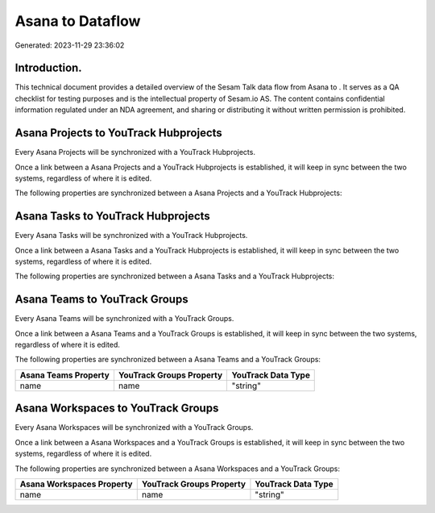 ==================
Asana to  Dataflow
==================

Generated: 2023-11-29 23:36:02

Introduction.
------------

This technical document provides a detailed overview of the Sesam Talk data flow from Asana to . It serves as a QA checklist for testing purposes and is the intellectual property of Sesam.io AS. The content contains confidential information regulated under an NDA agreement, and sharing or distributing it without written permission is prohibited.

Asana Projects to YouTrack Hubprojects
--------------------------------------
Every Asana Projects will be synchronized with a YouTrack Hubprojects.

Once a link between a Asana Projects and a YouTrack Hubprojects is established, it will keep in sync between the two systems, regardless of where it is edited.

The following properties are synchronized between a Asana Projects and a YouTrack Hubprojects:

.. list-table::
   :header-rows: 1

   * - Asana Projects Property
     - YouTrack Hubprojects Property
     - YouTrack Data Type


Asana Tasks to YouTrack Hubprojects
-----------------------------------
Every Asana Tasks will be synchronized with a YouTrack Hubprojects.

Once a link between a Asana Tasks and a YouTrack Hubprojects is established, it will keep in sync between the two systems, regardless of where it is edited.

The following properties are synchronized between a Asana Tasks and a YouTrack Hubprojects:

.. list-table::
   :header-rows: 1

   * - Asana Tasks Property
     - YouTrack Hubprojects Property
     - YouTrack Data Type


Asana Teams to YouTrack Groups
------------------------------
Every Asana Teams will be synchronized with a YouTrack Groups.

Once a link between a Asana Teams and a YouTrack Groups is established, it will keep in sync between the two systems, regardless of where it is edited.

The following properties are synchronized between a Asana Teams and a YouTrack Groups:

.. list-table::
   :header-rows: 1

   * - Asana Teams Property
     - YouTrack Groups Property
     - YouTrack Data Type
   * - name
     - name
     - "string"


Asana Workspaces to YouTrack Groups
-----------------------------------
Every Asana Workspaces will be synchronized with a YouTrack Groups.

Once a link between a Asana Workspaces and a YouTrack Groups is established, it will keep in sync between the two systems, regardless of where it is edited.

The following properties are synchronized between a Asana Workspaces and a YouTrack Groups:

.. list-table::
   :header-rows: 1

   * - Asana Workspaces Property
     - YouTrack Groups Property
     - YouTrack Data Type
   * - name
     - name
     - "string"

